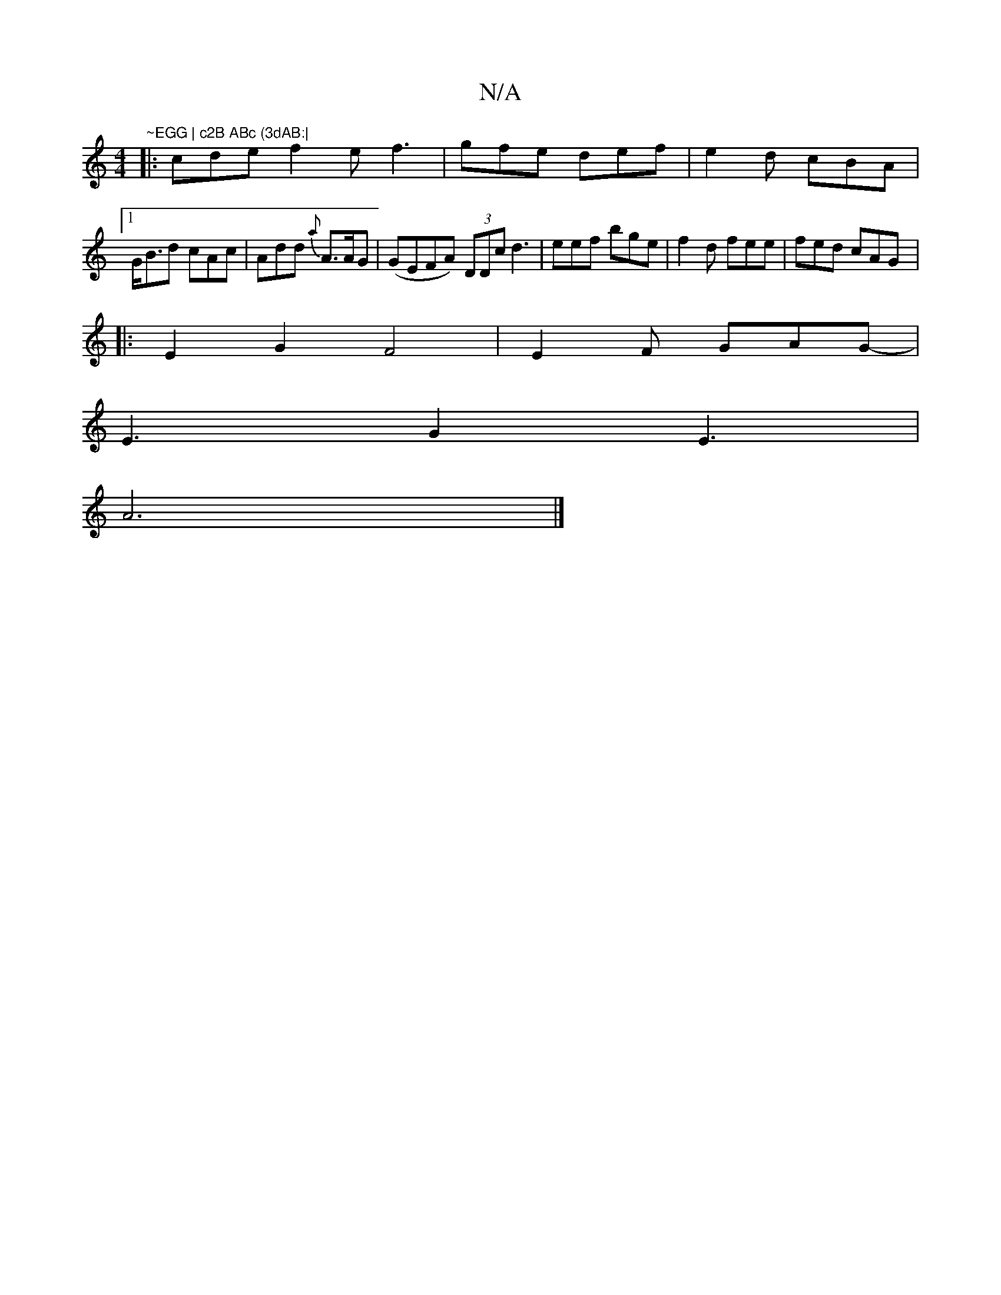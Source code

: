 X:1
T:N/A
M:4/4
R:N/A
K:Cmajor
"~EGG | c2B ABc (3dAB:|
|:cde f2e f3|gfe def|e2d cBA|1
G<Bd cAc | Add {a}A>AG | (GEFA) (3DDc d3|eef bge|f2d fee|fed cAG |:
E2 G2 F4 | E2 F GAG- |
E3 G2E3|
A6 |]

|: deA ABG |
Adf ged |
c3 AGA :|
Ad/B/